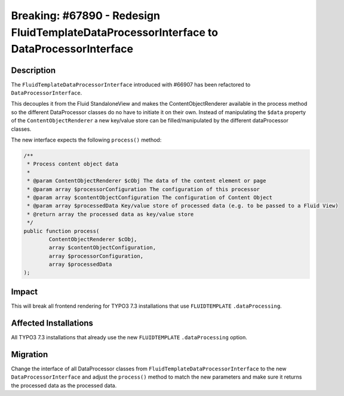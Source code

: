 =========================================================================================
Breaking: #67890 - Redesign FluidTemplateDataProcessorInterface to DataProcessorInterface
=========================================================================================

Description
===========

The ``FluidTemplateDataProcessorInterface`` introduced with #66907 has been refactored to ``DataProcessorInterface``.

This decouples it from the Fluid StandaloneView and makes the ContentObjectRenderer available in the process method
so the different DataProcessor classes do no have to initiate it on their own.
Instead of manipulating the ``$data`` property of the ``ContentObjectRenderer`` a new key/value store can be filled/manipulated
by the different dataProcessor classes.

The new interface expects the following ``process()`` method:

.. code-block:: php

	/**
	 * Process content object data
	 *
	 * @param ContentObjectRenderer $cObj The data of the content element or page
	 * @param array $processorConfiguration The configuration of this processor
	 * @param array $contentObjectConfiguration The configuration of Content Object
	 * @param array $processedData Key/value store of processed data (e.g. to be passed to a Fluid View)
	 * @return array the processed data as key/value store
	 */
	public function process(
		ContentObjectRenderer $cObj,
		array $contentObjectConfiguration,
		array $processorConfiguration,
		array $processedData
	);


Impact
======

This will break all frontend rendering for TYPO3 7.3 installations that use ``FLUIDTEMPLATE`` ``.dataProcessing``.


Affected Installations
======================

All TYPO3 7.3 installations that already use the new ``FLUIDTEMPLATE`` ``.dataProcessing`` option.


Migration
=========

Change the interface of all DataProcessor classes from ``FluidTemplateDataProcessorInterface`` to the new
``DataProcessorInterface`` and adjust the ``process()`` method to match the new parameters and make sure it returns the
processed data as the processed data.
